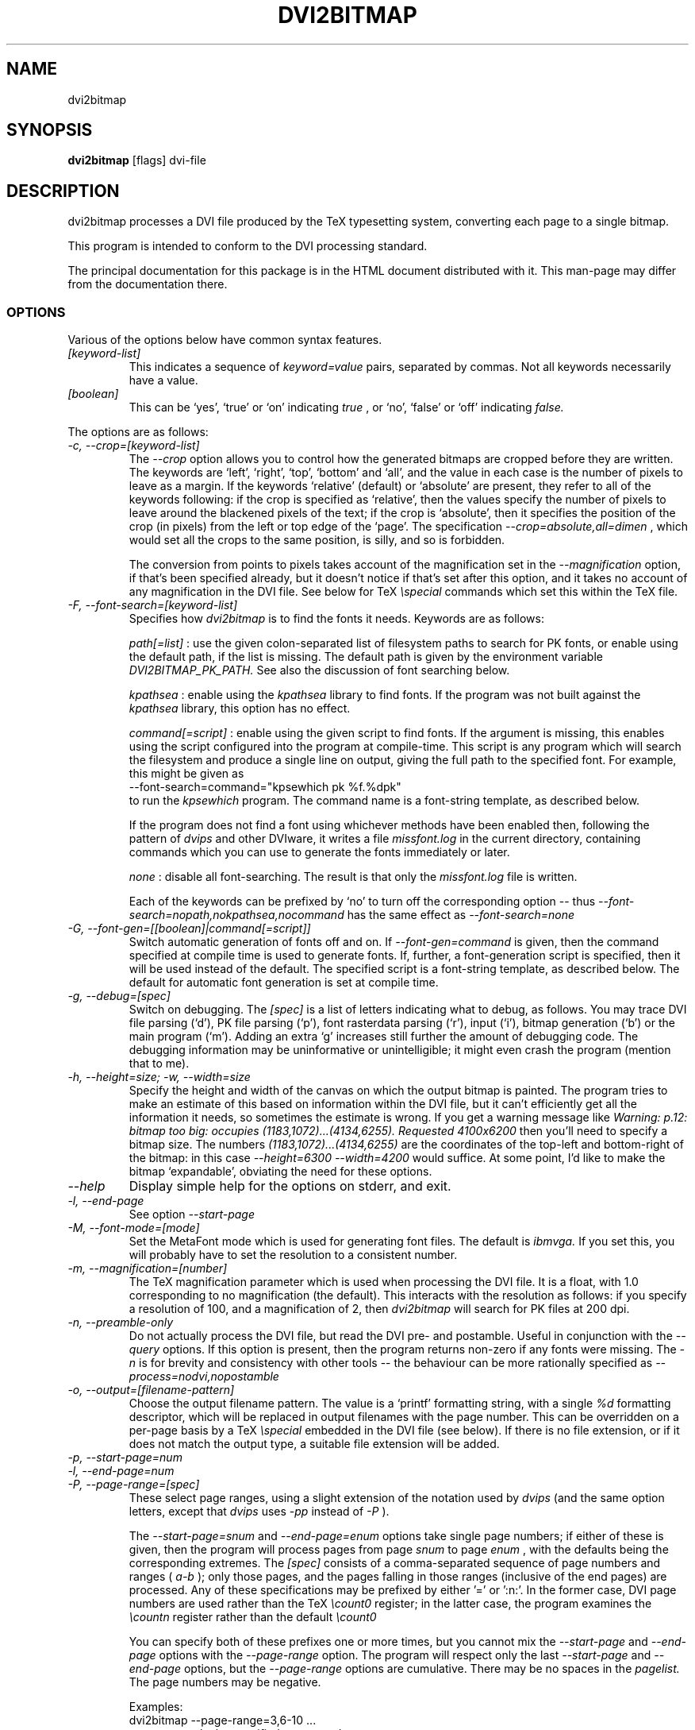 .\" t
.\" $Id$
.TH DVI2BITMAP 1 "June 2003"
.SH NAME
dvi2bitmap
.SH SYNOPSIS
.B dvi2bitmap
[flags] dvi-file
.SH DESCRIPTION
dvi2bitmap processes a DVI file produced by the TeX typesetting
system, converting each page to a single bitmap.
.\" .PP
.\" This man-page documents 
.\" .I dvi2bitmap
.\" version
.\" .\" %%VERSION%%
.\" .I "0.10"
.PP
This program is intended to conform to the DVI processing standard.
.PP
The principal documentation for this package is in the HTML document
distributed with it.  This man-page may differ from the documentation there.
.SS OPTIONS
.PP
Various of the options below have common syntax features.
.TP
.I [keyword-list]
This indicates a sequence of
.I keyword=value
pairs, separated by commas.  Not all keywords necessarily have a
value.
.TP
.I [boolean]
This can be `yes', `true' or `on' indicating
.I true
, or `no', `false' or `off' indicating
.I false.
.PP
The options are as follows:
.TP
.I "-c, --crop=[keyword-list]"
.\" .I "\-c[edge] dimen, \-C[edge] dimen"
The 
.I "--crop"
option allows you to control how the
generated bitmaps are cropped before they are written.  The keywords
are `left', `right', `top', 
`bottom' and `all', and the value in each case is the number of pixels
to leave as a margin.  If the
keywords `relative' (default) or `absolute' are present, they refer to
all of the keywords following: if the crop is specified as `relative',
then the values specify the number of pixels to leave around the
blackened pixels of the text; if the crop is `absolute', then it
specifies the position of the crop (in pixels) from the left or top
edge of the `page'.  The specification 
.I "--crop=absolute,all=dimen"
, which would set all
the crops to the same position, is silly, and so is forbidden.
.IP
The conversion from points to pixels takes account of the
magnification set in the 
.I "--magnification"
option, if that's been specified
already, but it doesn't notice if that's set after this option, and it
takes no account of any magnification in the DVI file. 
.P{
See below for TeX 
.I "\especial"
commands which set this within the TeX file.
.TP
.I "-F, --font-search=[keyword-list]"
Specifies how 
.I dvi2bitmap
is to find the fonts it needs.  Keywords are as follows:
.IP
.I path[=list]
: use the given colon-separated list of filesystem paths to search for PK
fonts, or enable using the default path, if the list is
missing.  The default path is given by the environment variable
.I DVI2BITMAP_PK_PATH.
See also the discussion of font searching below.
.IP
.I kpathsea
: enable using the
.I kpathsea
library to find fonts.  If the program was not built against the
.I kpathsea
library, this option has no effect.
.IP
.I command[=script]
: enable using the given script to
find fonts.  If the argument is missing, this enables using the script
configured into the program at compile-time.  This script is any
program which will search the filesystem and produce a single line on
output, giving the full path to the specified font.  For example, this
might be given as
    \f(CR--font-search=command="kpsewhich pk %f.%dpk"\fP
.br
to run the
.I kpsewhich
program.  The command name is a font-string
template, as described below.
.IP
If the program does not find a font using whichever methods have
been enabled then, following the pattern of
.I dvips
and other DVIware, it writes a file
.I missfont.log
in the current directory, containing commands which you can use to generate
the fonts immediately or later.
.IP
.I none
: disable all font-searching.  The result is that
only the
.I missfont.log
file is written.
.IP
Each of the keywords can be prefixed by `no' to turn off the
corresponding option -- thus
.I --font-search=nopath,nokpathsea,nocommand
has the same effect as
.I --font-search=none
.TP
.I "-G, --font-gen=[[boolean]|command[=script]]"
Switch automatic generation of fonts off and on.
If 
.I --font-gen=command
is given, then the command specified at compile time is used to
generate fonts.  If, further, a font-generation script is specified, then it
will be used instead of the default.  The specified script is a
font-string template, as described below.
The default for automatic font generation is set at compile time.
.TP
.I "-g, --debug=[spec]"
Switch on debugging.  The
.I [spec]
is a list of letters indicating what to debug, as follows.
You may trace DVI file parsing
(`d'), PK file parsing (`p'), font rasterdata parsing (`r'), input
(`i'), bitmap generation (`b') or the main program (`m').  Adding an
extra `g' increases still further the amount of debugging code.  The
debugging information may be uninformative or unintelligible; it might
even crash the program (mention that to me).
.TP
.I "-h, --height=size; -w, --width=size"
Specify the height and width of the canvas on which the output
bitmap is painted.  The program tries to make an estimate of this
based on information within the DVI file, but it can't efficiently get
all the information it needs, so sometimes the estimate is wrong.  If
you get a warning message like 
.I "Warning: p.12: bitmap too big: occupies (1183,1072)...(4134,6255). Requested 4100x6200"
then 
you'll need to specify a bitmap size.  The numbers
.I "(1183,1072)...(4134,6255)"
are the coordinates of the top-left and
bottom-right of the bitmap: in this case 
.I "--height=6300 --width=4200"
would suffice.  At some point, I'd like to make the bitmap
`expandable', obviating the need for these options.
.TP
.I "--help"
Display simple help for the options on stderr, and exit.
.TP
.I "-l, --end-page"
See option 
.I "--start-page"
.TP
.I "-M, --font-mode=[mode]"
Set the MetaFont mode which is used for generating font files.  The
default is 
.I "ibmvga."
If you set this, you will probably have to set the resolution to a consistent
number.
.TP
.I "-m, --magnification=[number]"
The TeX magnification parameter which is used when processing the DVI
file. It is a float, with 1.0 corresponding to no magnification (the
default).  This interacts with the resolution as follows: if you
specify a resolution of 100, and a magnification of 2, then
.I dvi2bitmap
will search for PK files at 200 dpi.
.TP
.I "-n, --preamble-only"
Do not actually process the DVI file, but read the DVI pre- and
postamble.  Useful in conjunction with the 
.I "--query"
options.  If this option is present, then the program returns non-zero
if any fonts were missing.  The 
.I "-n"
is for brevity and consistency with other tools -- the behaviour can
be more rationally specified as
.I "--process=nodvi,nopostamble"
.TP
.I "-o, --output=[filename-pattern]"
Choose the output filename pattern.  The value is a 
`printf' formatting string, with a single
.I "%d"
formatting descriptor, which will be replaced in output filenames
with the page number.  This can be overridden on a per-page basis by
a TeX
.I "\especial"
embedded in the DVI file (see below).  If there is no 
file extension, or if it does not match the output type, a suitable file
extension will be added.
.TP
.I "-p, --start-page=num"
.TP
.I "-l, --end-page=num"
.TP
.I "-P, --page-range=[spec]"
These select page ranges, using a slight extension of the notation
used by 
.I "dvips"
(and the same option letters, except that 
.I dvips
uses 
.I -pp
instead of
.I -P
).
.IP
The
.I "--start-page=snum"
and
.I "--end-page=enum"
options take single page numbers; if
either of these is given, then the program will process pages from
page 
.I "snum"
to page 
.I "enum"
, with the defaults being the
corresponding extremes.  The 
.I "[spec]"
consists of a
comma-separated sequence of page numbers and ranges (
.I "a-b"
); only
those pages, and the pages falling in those ranges (inclusive of the
end pages) are processed.  Any of these specifications may be prefixed
by either '\f(CR=\fP' or '\f(CR:n:\fP'.  In the former case, DVI page
numbers are used rather than the TeX
.I "\ecount0"
register; in the latter case, the program examines the 
.I "\ecountn"
register rather than the default 
.I "\ecount0"
.IP
You can specify both of these prefixes one or more times, but you
cannot mix the 
.I "--start-page"
and 
.I "--end-page"
options with the 
.I "--page-range"
option.  The program will respect only the last 
.I "--start-page"
and
.I "--end-page"
options, but the 
.I "--page-range"
options are cumulative.  There
may be no spaces in the 
.I "pagelist."
The page numbers may be negative.
.IP
Examples:
    \f(CRdvi2bitmap \--page-range=3,6\-10 ...\fP
.br
processes only the specified pages, and
    \f(CRdvi2bitmap \--page-range=:2:1 ...\fP
.br
processes only pages where
.I "\ecount2"
was 1.
.TP
.I "-Q, --query=[keyword-list]"
Query various things.  The available possibilities are as
follows.  The results of each of the queries is printed on a line by
itself, prefixed by a `Q', the keyword and a space, so that, for
example, each of the lines produced by the
.I "--query=missing-fonts"
option would start
    \f(CRQmissing-fonts cmbx10 110 ...\fP
.IP
Some of these options (
.I --query=missing-fonts
and
.I --query=missing-fontgen
) are probably most
useful with the
.I "\-n"
or
.I --process=preamble-only
options, to investigate a DVI file before processing.  Others (
.I --query=types
and 
.I --query=paper
) are probably useful only
with
.I --process=options-only.
The option
.I "--query=bitmaps"
is only useful if you do actually generate bitmaps.
For consistency (and so you don't have to remember which
ones do which), the appropriate
.I --process
option is 
.I not
implied in any of them, and you have to give it explicitly.
.TP
.I --query=bitmaps
Prints on stdout a line for each bitmap it generates, giving the
filename, horizontal size, and vertical size, in pixels.
.TP
.I "-Qf, --query=missing-fonts"
Show missing fonts.
The program writes on standard output one line per missing font,
starting with
.I "Qf"
or
.I "Qmissing-fonts"
(depending on which of the variants was given -- the shorter ones are
less mnemonic, but more convenient to parse in scripts), then five fields: the
font name, the DPI value it was looking for, the base-DPI of the font,
the magnification factor, and a dummy metafont mode.  This output
might be massaged for use with the mktexpk (TeXLive) or MakeTeXPK
(teTeX) scripts to generate the required fonts, but
.I "--query=missing-fontgen"
is more straightforward.
.TP
.I "-QF, --query=all-fonts"
As for
.I "--query=missing-fonts"
except that found fonts are also listed, all prefixed by
.I "Qall-fonts"
.TP
.I "-Qg, --query=missing-fontgen"
As for
.I "--query=missing-fonts"
, except that the output consists of the string
.I "Qmissing-fontgen"
followed by a 
.I "mktexpk"
or
.I "MakeTeXPK"
command which can be used to generate the font.
.TP
.I "-QG, --query=all-fontgen"
As for
.I --query=missing-fonts
, except that font-generation commands for found fonts are also
listed, prefixed by
.I "Qall-fontgen."
.IP
Only one of
.I --query=missing-fonts
,
.I --query=all-fonts
,
.I --query=missing-fontgen
and
.I --query=all-fontgen
should be specified -- if more than one appears, only the last
one is respected.  In each of these four cases, plus their short
forms, font-generation is automatically suppressed.  This is probably
what you want (it's not obvious why you're querying this otherwise),
but if you do not want this, then you can reenable font generation with 
.I --font-gen=true
.TP
.I --query=paper
Show the list of paper sizes which are predefined for the
.I --paper-size
option.
.TP
.I --query=types
List the output image formats which the program can generate, on
stdout, separated by whitespace.  The first output format is the default.
.TP
.I "-r, --resolution=[number]"
Specifies the output resolution, in pixels-per-inch.  This is used
when deciding which PK files to use. The default is 110, which matches
the default 
.I "ibmvga"
metafont mode.
.TP
.I "-R, --colours=[keyword-list], --colors=[keyword-list]"
Specifies the foreground or background colours, as RGB triples.  The
keywords are either
.I foreground
or
.I background
, and the values are a triple of integers separated by slashes, for example
.I "--colours=foreground=127/127/255"
The integers must be in the range [0,255], and can
be specified in decimal, octal or hex (for example
.I "127=0177=0x7f"
), or else the whole spec may be of the form
.I "#rrggbb"
, where `rr', `gg' and `bb' are each a pair of hex digits.
.TP
.I "-s, --scaledown=[number]"
Reduces the linear size of the output bitmap by a factor
.I "scaledown"
(default 1).
.TP
.I "-T, --output=type=[type]"
Choose the output format, which can be
.I "png"
,
.I "gif"
,
.I "xpm"
or
.I "xbm."
The program generates XBM bitmaps by 
default, and has simple support for XPM.  The GIF and PNG options may
not be available if they weren't selected when the program was configured.
.TP
.I "\-t, \-\-paper-size=papersize"
Set the initial size of the bitmap to be one of the paper sizes
returned by
.I "\-\-query=paper."
This is useful either to make sure that
there is enough room on the initial bitmap, to avoid the warning
above, or, along with the
.I "\-\-process=crop=no"
option, to force the output bitmap to be a certain size.
.TP
.I "-v, --verbose=[quiet|silent]"
Quiet mode suppresses some chatter, and silent mode suppresses
chatter, and does not display warnings or errors either.
.TP
.I "-V, --version"
Display the version number and compilation options, and exit.
.IP
.I "-X, --process=[keyword-list]"
Specifies the processing to be done.
Keywords are as follows
.IP
.I dvi
and
.I nodvi
: enable or disable processing of the DVI file.  If disabled, we do
not require a DVI file to be present on the command line.  The 
.I nodvi
option is useful with some of the 
.I --query
options.
.IP
.I postamble
and
.I nopostamble
: enable or disable processing of the DVI postamble.  If dvi2bitmap is
called to invoke a non-seekable device such as a pipe, you should
disable processing of the postamble.  Disabling the postamble
processing is incompatible with the 
.I --query
options which examine the fonts in the file.  By default, both the
DVI body and the postamble are processed.
.IP
.I --process=preamble-only
: shorthand for 
.I --process=nodvi,nopostamble.  Only the preamble is examined.
This can be expressed more compactly with the conventional
.I -n
option.
.IP
.I blur
and
.I noblur
: if true, blurs the bitmap, making a half-hearted attempt to make a
low-resolution bitmap look better.  This really isn't up to much -- if
you have the fonts available, or are prepared to wait for them to be
generated, a better way is to use the
.I "--magnification"
option to magnify the DVI file, and then the
.I "--scale"
option to scale it back down to the correct size.
.IP
.I transparent
and
.I notransparent
: option 
.I transparent
makes the output bitmap have a transparent background, if
that's supported by the particular format you choose using option
.I "--output-type"
.IP
.I crop
and
.I nocrop
: if set, this specifies that you want the output bitmap to
be cropped.  This is true by default, so you'll most often use the
.I nocrop
to specify that you do not want the output cropped
(for example, if you're using the
.I "--paper-size"
option and want the output to stay the specified size).
.IP
By default, bitmaps are not blurred, are cropped, and are transparent
if possible.
.IP
For PNG files, the output bitmap uses a
palette plus an alpha channel; these are calculated in such a way that
if you display the resulting bitmap on the same colour background as
.I dvi2bitmap
was using (which is white by default, but can be
specified using the `background' special) then
the result should look identical to the result with no transparency
information, but probably progressively worse the further the
background moves from this.  I suppose, but can't at present check,
that this implies that you should choose a mid-grey background colour
when making such transparent PNGs.  I'd welcome advice on this point.
.SH "DVI specials"
.I dvi2bitmap
recognises several DVI special commands, and emits a
warning if it finds any others.
.PP
The syntax of the special commands is 
  \f(CR\especial{dvi2bitmap <special-command>+ }\fP
.br
There may be one or more
.I "<special-command>"
sequences within a single special.
.PP
The
.I "<special-command>"
which the program recognises are:
.TP
.I "default"
Makes other special-commands in this same special affect
defaults.  See those commands for details.
.TP
.I "outputfile <filename>"
The output file used for the current page will be named
.I "filename.gif"
(if the output type were `gif').
A filename extension will be added if none is
present, or if it does not match the output type selected.  If the
.I "default"
command has been given, then this instead specifies the
default filename pattern, and the `filename' should contain a single
.I "#"
-sign.
.TP
.I "absolute"
Affects the
.I "crop"
command.
.TP
.I "crop <side> <dimen>"
Crop the bitmap on the current page so that the specified edge of
the bitmap is
.I "<dimen>"
points away from the bounding box of the blackened pixels.  
.I "<side>"
may be one of `left',
`right', `top', `bottom' or `all', referring to the corresponding
edge, or all four edges at once.  If the
.I "default"
command has been given in this special, then this pattern of cropping is
additionally made the default for subsequent pages.  If the
.I "absolute"
command has been given, then the crop position is set at
.I "<dimen>"
points from the appropriate edge of the `paper'.
.IP
The
.I "-c"
and
.I "-C"
command-line options have the effect of setting initial defaults.
In the absence of either of these, the initial crop is exactly at the
bounding box.
.TP
.I "default imageformat <format>"
Set the default image format, which should be one of the keywords
`xbm', `xpm', `gif', `png'.  This is equivalent to specifying the image
format through the 
.I --output-type
option.
.IP
The keyword is just 
.I "imageformat"
, but you must specify the
.I "default"
keyword when you
specify 
.I "imageformat"
; this is for consistency, and makes it
clear that this is setting a default format rather than setting the
format only for the next image (that's not implemented at present, but
could be added).
.TP
.I "default foreground|background red green blue"
.IP
Sets the (default) foreground and background colours for text.
This works, as long as you specify the colour change before any text
is output, since you can't, at present, change the colours after
that.  Specifically, you can't change the colours for a fragment of
text in the middle of a page; for this reason, and as with <code/imageformat>
you should at present always include the <code/default> keyword when
using this special.  The integers must be in the range [0,255], and can
be specified in decimal, octal or hex (ie, 
.I "127=0177=0x7f"
).
.TP
.I "strut left right top bottom"
.IP
This places a `strut' in the generated file.  Using the usual TeX
.I "\estrut"
won't work: that would leave the appropriate space
when TeXing the file, but that space doesn't explicitly appear in the
DVI file (which is just a bunch of characters and locations), so when
.I "dvi2bitmap"
fits its tight bounding box to the blackened pixels
in the file, it knows nothing of the extra space you want.
.IP
The `strut' special forces the bounding box to be at least `left',
`right', `top' and `bottom' points away from the position in the file
where this special appears.  All the dimensions must be positive, and
they are floats rather than integers.
.IP
If you wanted to set a page containing only the maths
.I "${}^\ecirc$"
(why, is another matter),
.I "dvi2bitmap"
would normally make a tight bounding box for the bitmap, so that you'd get
an image containing only the circle (unless other crop options were in
force).  If, in this case, you put in a special such as
.I "\especial{dvi2bitmap strut 0 2 10 2.5}"
, you would force
the bounding box to come no closer than 0pt to the left of the
position in the file where this special appears, 2pt to the right,
10pt above and 2.5pt below.
.IP
A useful bit of TeX magic is:
  \f(CR{\ecatcode`p=12 \ecatcode`t=12 \egdef\eDB@PT#1pt{#1}}
   \egdef\eDBstrut{%
     \estrut\especial{dvi2bitmap strut 0 0 
       \eexpandafter\eDB@PT\ethe\eht\estrutbox
       \espace\eexpandafter\eDB@PT\ethe\edp\estrutbox}}\fP
.br
Once you've done that, the command 
.I "\eDBstrut"
will put an appropriate strut in the output.
.PP
As an example, the pair of commands
  \f(CR\especial{dvi2bitmap default outputfile trial-#.gif crop all 5}
  \especial{dvi2bitmap absolute crop left 0}\fP
.br
will change the output filename pattern for the rest of the DVI file,
and set a 5pt margin round the bounding box.  The current page,
however, will have a left-hand crop zero points in from the left hand
side.  Remember that TeX's origin is one inch from the left and the
top of the paper, and it is with respect to this origin that the
program reckons the absolute distances for the cropping.
.SH "EXIT VALUE"
Exits with a non-zero status if there were any processing errors.
Having
.I no
fonts present counts as a processing error.
.PP
If there is at least one font present, then missing fonts will be
replaced by the first
.I cmr10
font it finds, or a more-or-less
randomly chosen alternative if that font is not used at all.  The
program will produce a warning if the
.I "\-q"
option is not present,
but it will return with a zero (success) status.
.PP
Exception: If the
.I "\-n"
option is present, then the program returns success only if
.I all
fonts are present.
.SH FONT STRING TEMPLATES
The search-path and font-finder routes use font-string templates.
Here, the components of a font file name, or a font-finding command,
are specified using placeholders like
.I %f.
You may use
.TS
center ;
c	l .
Code	Substitution
\f(CR%M\fP	mode (eg. ibmvga)
\f(CR%f\fP	font name (eg. cmr10)
\f(CR%d\fP	dpi (eg. 330)
\f(CR%b\fP	base dpi (eg. 110)
\f(CR%m\fP	magnification (eg. 3)
\f(CR%%\fP	%
.TE
Thus, using these values as an example, if one of the entries in
.I DVI2BITMAP_PK_PATH
were 
.I /var/tmp/%M/%f.%dpk
, this would expand into
.I /var/tmp/ibmvga/cmr10.330pk
Alternatively, if we had given the font-finder script as 
.I /usr/local/teTeX/bin/kpsewhich pk %f.%dpk
, then
.I dvi2bitmap
would have executed the command
.I ".../kpsewhich pk cmr10.330pk"
, which would have returned with a suitable font path.
.SH EXAMPLES
    \f(CR% dvi2bitmap --resolution=110 --magnification=2 \e
        --scale=2 --output-type=gif hello.dvi\fP
.br
This converts the file hello.dvi to a GIF bitmap.  It first sets the
magnification factor to 2, so that the program uses a double-size font
(eg, .../cmr10.220pk), then scales the bitmap down by a factor of 2 to
obtain a bitmap of the correct size.
.PP
    \f(CR% dvi2bitmap -n --query=missing-fonts --resolution=110 \e
        --magnification=1.5 --verbose=quiet hello.dvi
    Qmissing-fonts cmr10 165 110 1.5 localfont\fP
.br
This reads the DVI file to find out what fonts are required, but does
not process it further.  It then tries to find the fonts, fails, and
produces a list of parameters which could be used to generate the
font files.
.PP
How you generate fonts depends on your TeX distribution.  As explained
above, you can determine which fonts you need using the 
.I "\--query=missing-fonts"
option.  The teTeX and TeXLive TeX distributions include scripts to
generate fonts for you; if you have a different distribution, there
might be a similar script for you to use, or you might have to do it
by hand.  In the case of teTeX, the command you'd use in the above
example would be:
    % MakeTeXPK cmr10 165 110 1.5 ibmvga
.br
assuming you want to use the 
.I ibmvga
metafont mode.  If you want to use the same mode as you use for other
documents, then the mode
.I localfont
should do the right thing.  Otherwise, and probably better if these
images are intended for the screen rather than paper, you could use a
more specialised mode such as 
.I ibmvga,
which has been tweaked to be readable at small resolutions.  See the file
.I "modes.mf"
somewhere in your metafont distribution for the list of possibilities.
.PP
If you're using the TeXLive distribution, the command would be:
    \f(CR% mktexpk --mfmode ibmvga --mag 1.5 --bdpi 110 --dpi 165 cmr10\fP
.PP
Then try giving the command
    \f(CR% kpsewhich pk cmr10.165pk\fP
.br
to confirm that TeX and friends can find the new fonts, and that your 
dvi2bitmap environment variable is set correctly.
.SH ENVIRONMENT
The 
.B DVI2BITMAP_PK_PATH
environment variable gives a colon-separated list of directories which
are to be searched for PK files.  If the required font is not found in
the directories specified in this list, then the kpathsea library is
used, if support for that was available at compile-time.
This variable is overridden by the 
.I "\--font-path"
option.  Each of the entries in this path is a `font string
template', as described above.
.PP
If the program was compiled with support for the kpathsea library,
then it will use that library to find fonts.  If you did
not install dvi2bitmap along with other TeXware, or if the the
program was not told where they live at configuration time, then you might
additionally have to specify the
.I "TEXMFCNF"
environment variable:
set it to the directory which contains the main TeX configuration
file, which you can find using the command
    \f(CRkpsewhich cnf texmf.cnf\fP
.SH "SEE ALSO"
DVItype and PKtoPX: Knuth programs intended as model DVI and PK file
readers, and as containers for the canonical documentation of the DVI
and PK file formats.  They might be available as part of your TeX
distribution, but are also available on CTAN, in
.I /tex-archive/systems/knuth/texware/dvitype.web
and 
.I /tex-archive/systems/knuth/pxl/pktopx.web.
.PP
.IR "The DVI Driver Standard, Level 0" ,
Available on CTAN, in directory 
.I /tex-archive/dviware/driv-standard.
This incorporates sections of the DVItype documentation.
.SH BUGS
.PP
If the program doesn't conform to the DVI Driver Standard, please let
me know.
.PP
There are probably too many options, but the program is designed to sit
inside layers of scripting as one element in a complicated toolbox, so
maybe it's defensible.
.PP
It would be nice to output a greater range of bitmap types.  Sometime....
.SH AUTHOR
Norman Gray (norman@astro.gla.ac.uk)
